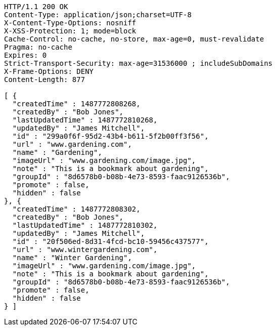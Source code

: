 [source,http,options="nowrap"]
----
HTTP/1.1 200 OK
Content-Type: application/json;charset=UTF-8
X-Content-Type-Options: nosniff
X-XSS-Protection: 1; mode=block
Cache-Control: no-cache, no-store, max-age=0, must-revalidate
Pragma: no-cache
Expires: 0
Strict-Transport-Security: max-age=31536000 ; includeSubDomains
X-Frame-Options: DENY
Content-Length: 877

[ {
  "createdTime" : 1487772808268,
  "createdBy" : "Bob Jones",
  "lastUpdatedTime" : 1487772810268,
  "updatedBy" : "James Mitchell",
  "id" : "299a0f6f-95d2-43b4-b611-5f2b00ff3f56",
  "url" : "www.gardening.com",
  "name" : "Gardening",
  "imageUrl" : "www.gardening.com/image.jpg",
  "note" : "This is a bookmark about gardening",
  "groupId" : "8d6578b0-b08b-4e73-8593-faac9126536b",
  "promote" : false,
  "hidden" : false
}, {
  "createdTime" : 1487772808302,
  "createdBy" : "Bob Jones",
  "lastUpdatedTime" : 1487772810302,
  "updatedBy" : "James Mitchell",
  "id" : "20f506ed-8d31-4fcd-bc10-59456c437577",
  "url" : "www.wintergardening.com",
  "name" : "Winter Gardening",
  "imageUrl" : "www.gardening.com/image.jpg",
  "note" : "This is a bookmark about gardening",
  "groupId" : "8d6578b0-b08b-4e73-8593-faac9126536b",
  "promote" : false,
  "hidden" : false
} ]
----